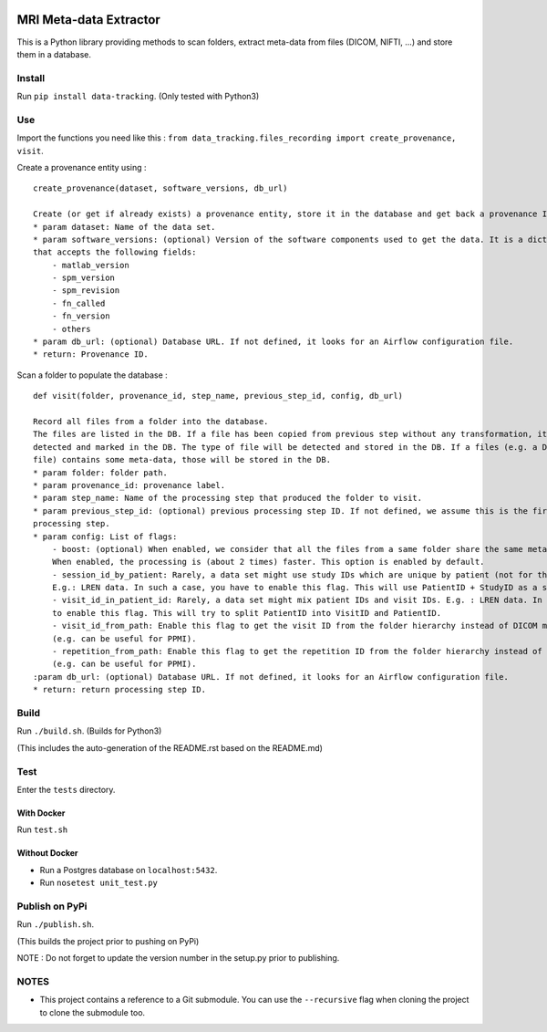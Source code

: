 |License| |Codacy Badge| |Code Health| |CircleCI| |PyPI|

MRI Meta-data Extractor
=======================

This is a Python library providing methods to scan folders, extract
meta-data from files (DICOM, NIFTI, ...) and store them in a database.

Install
-------

Run ``pip install data-tracking``. (Only tested with Python3)

Use
---

Import the functions you need like this :
``from data_tracking.files_recording import create_provenance, visit``.

Create a provenance entity using :

::

    create_provenance(dataset, software_versions, db_url)

    Create (or get if already exists) a provenance entity, store it in the database and get back a provenance ID.
    * param dataset: Name of the data set.
    * param software_versions: (optional) Version of the software components used to get the data. It is a dictionary
    that accepts the following fields:
        - matlab_version
        - spm_version
        - spm_revision
        - fn_called
        - fn_version
        - others
    * param db_url: (optional) Database URL. If not defined, it looks for an Airflow configuration file.
    * return: Provenance ID.

Scan a folder to populate the database :

::

    def visit(folder, provenance_id, step_name, previous_step_id, config, db_url)

    Record all files from a folder into the database.
    The files are listed in the DB. If a file has been copied from previous step without any transformation, it will be
    detected and marked in the DB. The type of file will be detected and stored in the DB. If a files (e.g. a DICOM
    file) contains some meta-data, those will be stored in the DB.
    * param folder: folder path.
    * param provenance_id: provenance label.
    * param step_name: Name of the processing step that produced the folder to visit.
    * param previous_step_id: (optional) previous processing step ID. If not defined, we assume this is the first
    processing step.
    * param config: List of flags:
        - boost: (optional) When enabled, we consider that all the files from a same folder share the same meta-data.
        When enabled, the processing is (about 2 times) faster. This option is enabled by default.
        - session_id_by_patient: Rarely, a data set might use study IDs which are unique by patient (not for the whole study).
        E.g.: LREN data. In such a case, you have to enable this flag. This will use PatientID + StudyID as a session ID.
        - visit_id_in_patient_id: Rarely, a data set might mix patient IDs and visit IDs. E.g. : LREN data. In such a case, you have
        to enable this flag. This will try to split PatientID into VisitID and PatientID.
        - visit_id_from_path: Enable this flag to get the visit ID from the folder hierarchy instead of DICOM meta-data
        (e.g. can be useful for PPMI).
        - repetition_from_path: Enable this flag to get the repetition ID from the folder hierarchy instead of DICOM meta-data
        (e.g. can be useful for PPMI).
    :param db_url: (optional) Database URL. If not defined, it looks for an Airflow configuration file.
    * return: return processing step ID.

Build
-----

Run ``./build.sh``. (Builds for Python3)

(This includes the auto-generation of the README.rst based on the
README.md)

Test
----

Enter the ``tests`` directory.

With Docker
~~~~~~~~~~~

Run ``test.sh``

Without Docker
~~~~~~~~~~~~~~

-  Run a Postgres database on ``localhost:5432``.
-  Run ``nosetest unit_test.py``

Publish on PyPi
---------------

Run ``./publish.sh``.

(This builds the project prior to pushing on PyPi)

NOTE : Do not forget to update the version number in the setup.py prior
to publishing.

NOTES
-----

-  This project contains a reference to a Git submodule. You can use the
   ``--recursive`` flag when cloning the project to clone the submodule
   too.

.. |License| image:: https://img.shields.io/badge/license-Apache--2.0-blue.svg
   :target: https://github.com/LREN-CHUV/data-tracking/blob/master/LICENSE
.. |Codacy Badge| image:: https://api.codacy.com/project/badge/Grade/4547fb5d1e464e4087640e046893576a
   :target: https://www.codacy.com/app/mirco-nasuti/data-tracking?utm_source=github.com&utm_medium=referral&utm_content=LREN-CHUV/data-tracking&utm_campaign=Badge_Grade
.. |Code Health| image:: https://landscape.io/github/LREN-CHUV/data-tracking/master/landscape.svg?style=flat
   :target: https://landscape.io/github/LREN-CHUV/data-tracking/master
.. |CircleCI| image:: https://circleci.com/gh/LREN-CHUV/data-tracking.svg?style=svg
   :target: https://circleci.com/gh/LREN-CHUV/data-tracking
.. |PyPI| image:: https://img.shields.io/pypi/v/data-tracking.svg
   :target: https://pypi.python.org/pypi/data-tracking/


